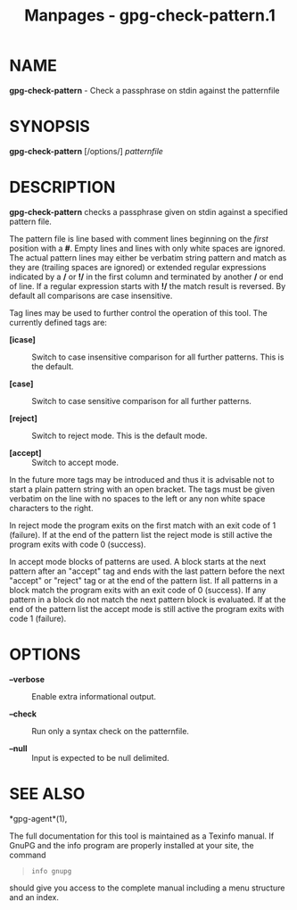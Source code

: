 #+TITLE: Manpages - gpg-check-pattern.1
* NAME
*gpg-check-pattern* - Check a passphrase on stdin against the
patternfile

* SYNOPSIS
*gpg-check-pattern* [/options/] /patternfile/

* DESCRIPTION
*gpg-check-pattern* checks a passphrase given on stdin against a
specified pattern file.

The pattern file is line based with comment lines beginning on the
/first/ position with a *#*. Empty lines and lines with only white
spaces are ignored. The actual pattern lines may either be verbatim
string pattern and match as they are (trailing spaces are ignored) or
extended regular expressions indicated by a */* or *!/* in the first
column and terminated by another */* or end of line. If a regular
expression starts with *!/* the match result is reversed. By default all
comparisons are case insensitive.

Tag lines may be used to further control the operation of this tool. The
currently defined tags are:

- *[icase]* :: Switch to case insensitive comparison for all further
  patterns. This is the default.

- *[case]* :: Switch to case sensitive comparison for all further
  patterns.

- *[reject]* :: Switch to reject mode. This is the default mode.

- *[accept]* :: Switch to accept mode.

In the future more tags may be introduced and thus it is advisable not
to start a plain pattern string with an open bracket. The tags must be
given verbatim on the line with no spaces to the left or any non white
space characters to the right.

In reject mode the program exits on the first match with an exit code of
1 (failure). If at the end of the pattern list the reject mode is still
active the program exits with code 0 (success).

In accept mode blocks of patterns are used. A block starts at the next
pattern after an "accept" tag and ends with the last pattern before the
next "accept" or "reject" tag or at the end of the pattern list. If all
patterns in a block match the program exits with an exit code of 0
(success). If any pattern in a block do not match the next pattern block
is evaluated. If at the end of the pattern list the accept mode is still
active the program exits with code 1 (failure).

* OPTIONS
- *--verbose* :: Enable extra informational output.

- *--check* :: Run only a syntax check on the patternfile.

- *--null* :: Input is expected to be null delimited.

* SEE ALSO
*gpg-agent*(1),

The full documentation for this tool is maintained as a Texinfo manual.
If GnuPG and the info program are properly installed at your site, the
command

#+begin_quote
#+begin_example
info gnupg
#+end_example

#+end_quote

should give you access to the complete manual including a menu structure
and an index.
